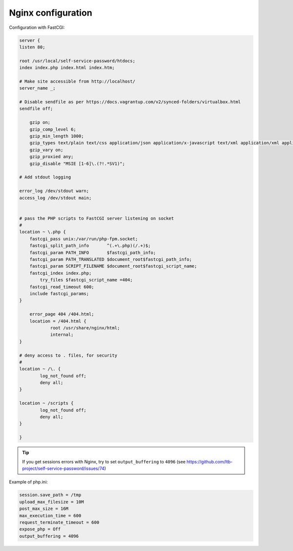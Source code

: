 Nginx configuration
===================

Configuration with FastCGI:

.. code-block:: nginx

   server {
   listen 80;

   root /usr/local/self-service-password/htdocs;
   index index.php index.html index.htm;

   # Make site accessible from http://localhost/
   server_name _;

   # Disable sendfile as per https://docs.vagrantup.com/v2/synced-folders/virtualbox.html
   sendfile off;

       gzip on;
       gzip_comp_level 6;
       gzip_min_length 1000;
       gzip_types text/plain text/css application/json application/x-javascript text/xml application/xml application/xml+rss text/javascript application/javascript text/x-js;
       gzip_vary on;
       gzip_proxied any;
       gzip_disable "MSIE [1-6]\.(?!.*SV1)";

   # Add stdout logging

   error_log /dev/stdout warn;
   access_log /dev/stdout main;


   # pass the PHP scripts to FastCGI server listening on socket
   #
   location ~ \.php {
       fastcgi_pass unix:/var/run/php-fpm.socket;
       fastcgi_split_path_info       ^(.+\.php)(/.+)$;
       fastcgi_param PATH_INFO       $fastcgi_path_info;
       fastcgi_param PATH_TRANSLATED $document_root$fastcgi_path_info;
       fastcgi_param SCRIPT_FILENAME $document_root$fastcgi_script_name;
       fastcgi_index index.php;
           try_files $fastcgi_script_name =404;
       fastcgi_read_timeout 600;
       include fastcgi_params;
   }

       error_page 404 /404.html;
       location = /404.html {
               root /usr/share/nginx/html;
               internal;
   }

   # deny access to . files, for security
   #
   location ~ /\. {
           log_not_found off; 
           deny all;
   }

   location ~ /scripts {
           log_not_found off; 
           deny all;
   }

   }

.. tip:: If you get sessions errors with Nginx, try to set
  ``output_buffering`` to ``4096`` 
  (see https://github.com/ltb-project/self-service-password/issues/74)

Example of php.ini:

.. code-block:: ini

   session.save_path = /tmp
   upload_max_filesize = 10M
   post_max_size = 16M
   max_execution_time = 600
   request_terminate_timeout = 600
   expose_php = Off
   output_buffering = 4096

